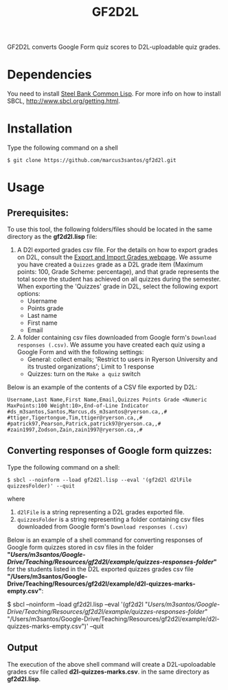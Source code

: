 #+title: GF2D2L

GF2D2L converts Google Form quiz scores to D2L-uploadable quiz grades.

* Dependencies


You need to install [[http://www.sbcl.org/][Steel Bank Common Lisp]]. For more info on how to install SBCL, [[http://www.sbcl.org/getting.html][http://www.sbcl.org/getting.html]].

* Installation
Type the following command on a shell
#+begin_src shell
$ git clone https://github.com/marcus3santos/gf2d2l.git
#+end_src
  
* Usage
** Prerequisites:
To use this tool, the following folders/files should be located in the same directory as the *gf2d2l.lisp* file:
  1. A D2l exported grades csv file. For the details on how to export grades on D2L, consult the [[https://www.ryerson.ca/courses/instructors/tutorials/grades/grades-export-import/#:~:text=Export%20grade%20items%20from%20Brightspace%20(backup),export%20grades%20for%20select%20students][Export and Import Grades webpage]]. We assume you have created a ~Quizzes~ grade as a D2L grade item (Maximum points: 100, Grade Scheme: percentage), and that grade represents the total score the student has achieved on all quizzes during the semester. When exporting the 'Quizzes' grade in D2L, select the following export options:
     - Username
     - Points grade
     - Last name
     - First name
     - Email
  2. A folder containing csv files downloaded from Google form's ~Download responses (.csv)~. We assume you have created each quiz using a Google Form and with the following settings:
     - General: collect emails; 'Restrict to users in Ryerson University and its trusted organizations'; Limit to 1 response
     - Quizzes: turn on the ~Make a quiz~ switch

Below is an example of the contents of a CSV file exported by D2L:
#+begin_example
Username,Last Name,First Name,Email,Quizzes Points Grade <Numeric MaxPoints:100 Weight:10>,End-of-Line Indicator
#ds_m3santos,Santos,Marcus,ds_m3santos@ryerson.ca,,#
#ttiger,Tigertongue,Tim,ttiger@ryerson.ca,,#
#patrick97,Pearson,Patrick,patrick97@ryerson.ca,,#
#zain1997,Zodson,Zain,zain1997@ryerson.ca,,#
#+end_example

** Converting responses of Google form quizzes:

Type the following command on a shell:
#+begin_src shell
$ sbcl --noinform --load gf2d2l.lisp --eval '(gf2d2l d2lFile quizzesFolder)' --quit
#+end_src
where 
1. ~d2lFile~ is a string representing a D2L grades exported file.
2. ~quizzesFolder~ is a string representing a folder containing csv files downloaded from Google form's ~Download responses (.csv)~

Below is an example of a shell command for converting responses of Google form quizzes stored in csv files in the folder *"/Users/m3santos/Google-Drive/Teaching/Resources/gf2d2l/example/quizzes-responses-folder/"* for the students listed in the D2L exported quizzes grades csv file *"/Users/m3santos/Google-Drive/Teaching/Resources/gf2d2l/example/d2l-quizzes-marks-empty.csv"*:
#+begin_source shell
$ sbcl --noinform --load gf2d2l.lisp --eval '(gf2d2l "/Users/m3santos/Google-Drive/Teaching/Resources/gf2d2l/example/quizzes-responses-folder/" "/Users/m3santos/Google-Drive/Teaching/Resources/gf2d2l/example/d2l-quizzes-marks-empty.csv")' --quit
#+end_shell

** Output
The execution of the above shell command will create a D2L-upoloadable grades csv file called *d2l-quizzes-marks.csv*. in the same directory as *gf2d2l.lisp*.
